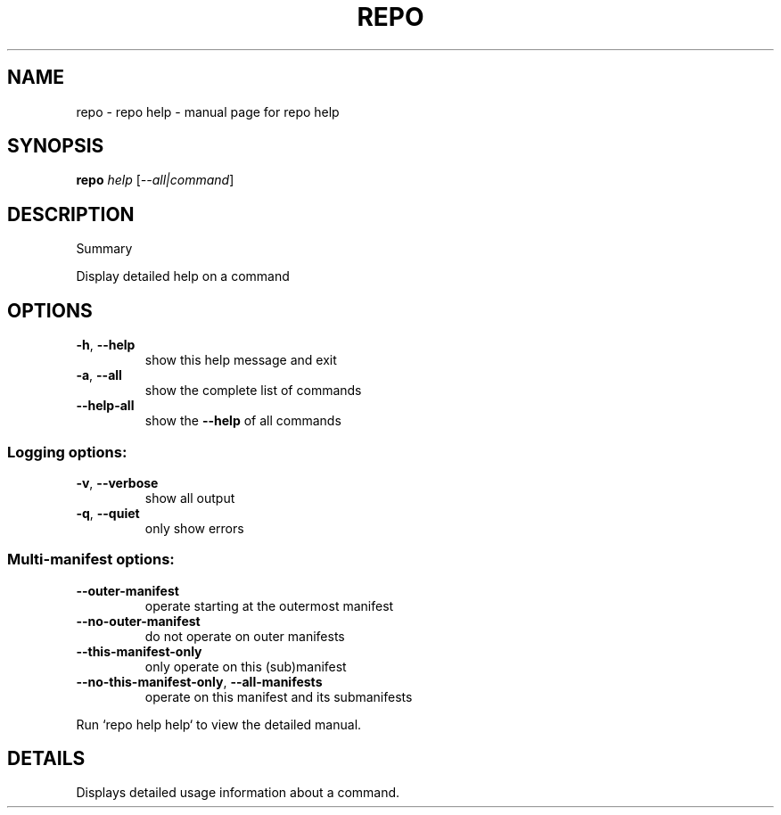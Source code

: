 .\" DO NOT MODIFY THIS FILE!  It was generated by help2man.
.TH REPO "1" "July 2022" "repo help" "Repo Manual"
.SH NAME
repo \- repo help - manual page for repo help
.SH SYNOPSIS
.B repo
\fI\,help \/\fR[\fI\,--all|command\/\fR]
.SH DESCRIPTION
Summary
.PP
Display detailed help on a command
.SH OPTIONS
.TP
\fB\-h\fR, \fB\-\-help\fR
show this help message and exit
.TP
\fB\-a\fR, \fB\-\-all\fR
show the complete list of commands
.TP
\fB\-\-help\-all\fR
show the \fB\-\-help\fR of all commands
.SS Logging options:
.TP
\fB\-v\fR, \fB\-\-verbose\fR
show all output
.TP
\fB\-q\fR, \fB\-\-quiet\fR
only show errors
.SS Multi\-manifest options:
.TP
\fB\-\-outer\-manifest\fR
operate starting at the outermost manifest
.TP
\fB\-\-no\-outer\-manifest\fR
do not operate on outer manifests
.TP
\fB\-\-this\-manifest\-only\fR
only operate on this (sub)manifest
.TP
\fB\-\-no\-this\-manifest\-only\fR, \fB\-\-all\-manifests\fR
operate on this manifest and its submanifests
.PP
Run `repo help help` to view the detailed manual.
.SH DETAILS
.PP
Displays detailed usage information about a command.
